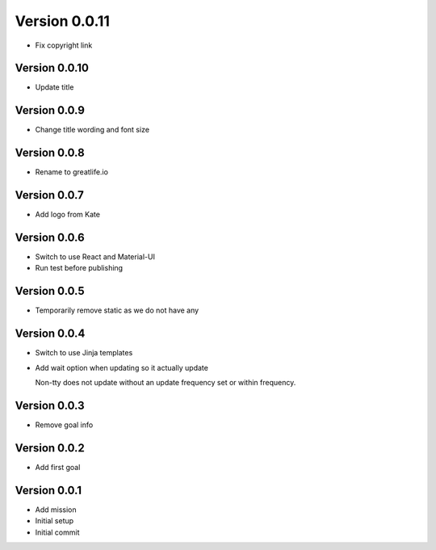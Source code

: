 Version 0.0.11
================================================================================

* Fix copyright link

Version 0.0.10
--------------------------------------------------------------------------------

* Update title

Version 0.0.9
--------------------------------------------------------------------------------

* Change title wording and font size

Version 0.0.8
--------------------------------------------------------------------------------

* Rename to greatlife.io

Version 0.0.7
--------------------------------------------------------------------------------

* Add logo from Kate

Version 0.0.6
--------------------------------------------------------------------------------

* Switch to use React and Material-UI
* Run test before publishing

Version 0.0.5
--------------------------------------------------------------------------------

* Temporarily remove static as we do not have any

Version 0.0.4
--------------------------------------------------------------------------------

* Switch to use Jinja templates
* Add wait option when updating so it actually update
  
  Non-tty does not update without an update frequency set or within frequency.

Version 0.0.3
--------------------------------------------------------------------------------

* Remove goal info

Version 0.0.2
--------------------------------------------------------------------------------

* Add first goal

Version 0.0.1
--------------------------------------------------------------------------------

* Add mission
* Initial setup
* Initial commit
